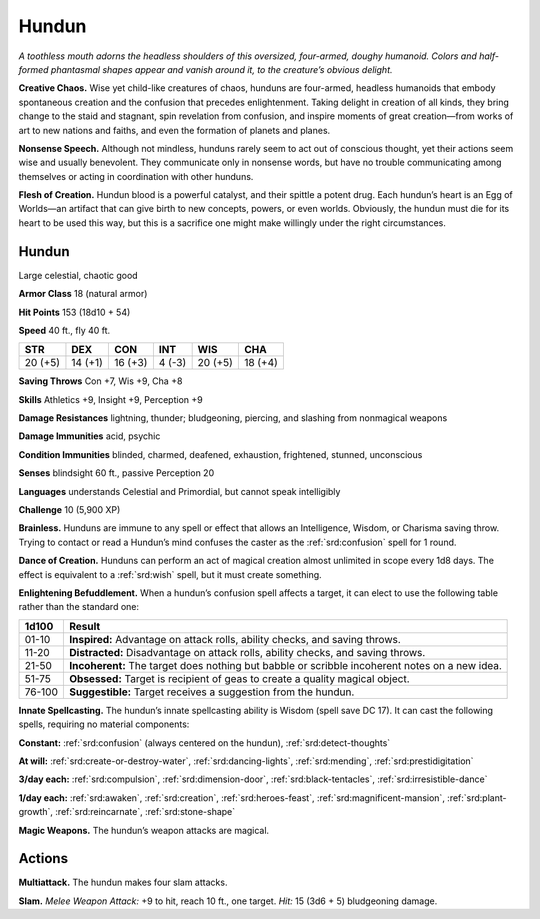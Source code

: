 
.. _tob:hundun:

Hundun
------

*A toothless mouth adorns the headless shoulders of this
oversized, four-armed, doughy humanoid. Colors and
half-formed phantasmal shapes appear and vanish around it,
to the creature’s obvious delight.*

**Creative Chaos.** Wise yet child-like creatures of
chaos, hunduns are four-armed, headless humanoids
that embody spontaneous creation and the confusion
that precedes enlightenment. Taking delight in creation
of all kinds, they bring change to the staid and stagnant,
spin revelation from confusion, and inspire moments of great
creation—from works of art to new nations and faiths, and even
the formation of planets and planes.

**Nonsense Speech.** Although not mindless, hunduns rarely
seem to act out of conscious thought, yet their actions seem wise
and usually benevolent. They communicate only in nonsense
words, but have no trouble communicating among themselves
or acting in coordination with other hunduns.

**Flesh of Creation.** Hundun blood is a powerful catalyst,
and their spittle a potent drug. Each hundun’s heart is an Egg of
Worlds—an artifact that can give birth to new concepts, powers,
or even worlds. Obviously, the hundun must die for its heart to
be used this way, but this is a sacrifice one might make willingly
under the right circumstances.

Hundun
~~~~~~

Large celestial, chaotic good

**Armor Class** 18 (natural armor)

**Hit Points** 153 (18d10 + 54)

**Speed** 40 ft., fly 40 ft.

+-----------+-----------+-----------+-----------+-----------+-----------+
| STR       | DEX       | CON       | INT       | WIS       | CHA       |
+===========+===========+===========+===========+===========+===========+
| 20 (+5)   | 14 (+1)   | 16 (+3)   | 4 (-3)    | 20 (+5)   | 18 (+4)   |
+-----------+-----------+-----------+-----------+-----------+-----------+

**Saving Throws** Con +7, Wis +9, Cha +8

**Skills** Athletics +9, Insight +9, Perception +9

**Damage Resistances** lightning, thunder; bludgeoning, piercing,
and slashing from nonmagical weapons

**Damage Immunities** acid, psychic

**Condition Immunities** blinded, charmed, deafened, exhaustion,
frightened, stunned, unconscious

**Senses** blindsight 60 ft., passive Perception 20

**Languages** understands Celestial and Primordial, but cannot
speak intelligibly

**Challenge** 10 (5,900 XP)

**Brainless.** Hunduns are immune to any spell or effect that
allows an Intelligence, Wisdom, or Charisma saving throw.
Trying to contact or read a Hundun’s mind confuses the caster
as the :ref:`srd:confusion` spell for 1 round.

**Dance of Creation.** Hunduns can perform an act of magical
creation almost unlimited in scope every 1d8 days. The effect
is equivalent to a :ref:`srd:wish` spell, but it must create something.

**Enlightening Befuddlement.** When a hundun’s confusion spell
affects a target, it can elect to use the following table rather
than the standard one:

====== ==============================================================================================
1d100  Result
====== ==============================================================================================
01-10  **Inspired:** Advantage on attack rolls, ability checks, and saving throws.
11-20  **Distracted:** Disadvantage on attack rolls, ability checks, and saving throws.
21-50  **Incoherent:** The target does nothing but babble or scribble incoherent notes on a new idea.
51-75  **Obsessed:** Target is recipient of geas to create a quality magical object.
76-100 **Suggestible:** Target receives a suggestion from the hundun.
====== ==============================================================================================

**Innate Spellcasting.** The hundun’s innate spellcasting ability
is Wisdom (spell save DC 17). It can cast the following spells,
requiring no material components:

**Constant:** :ref:`srd:confusion` (always centered on the hundun), :ref:`srd:detect-thoughts`

**At will:** :ref:`srd:create-or-destroy-water`, :ref:`srd:dancing-lights`, :ref:`srd:mending`,
:ref:`srd:prestidigitation`

**3/day each:** :ref:`srd:compulsion`, :ref:`srd:dimension-door`, :ref:`srd:black-tentacles`,
:ref:`srd:irresistible-dance`

**1/day each:** :ref:`srd:awaken`, :ref:`srd:creation`, :ref:`srd:heroes-feast`, :ref:`srd:magnificent-mansion`, :ref:`srd:plant-growth`, :ref:`srd:reincarnate`, :ref:`srd:stone-shape`

**Magic Weapons.** The hundun’s weapon attacks are magical.

Actions
~~~~~~~

**Multiattack.** The hundun makes four slam attacks.

**Slam.** *Melee Weapon Attack:* +9 to hit, reach 10 ft., one target.
*Hit:* 15 (3d6 + 5) bludgeoning damage.
